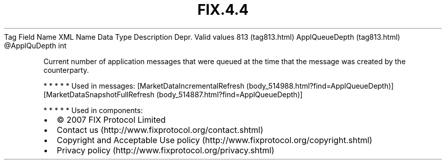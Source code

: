 .TH FIX.4.4 "" "" "Tag #813"
Tag
Field Name
XML Name
Data Type
Description
Depr.
Valid values
813 (tag813.html)
ApplQueueDepth (tag813.html)
\@ApplQuDepth
int
.PP
Current number of application messages that were queued at the time
that the message was created by the counterparty.
.PP
   *   *   *   *   *
Used in messages:
[MarketDataIncrementalRefresh (body_514988.html?find=ApplQueueDepth)]
[MarketDataSnapshotFullRefresh (body_514887.html?find=ApplQueueDepth)]
.PP
   *   *   *   *   *
Used in components:

.PD 0
.P
.PD

.PP
.PP
.IP \[bu] 2
© 2007 FIX Protocol Limited
.IP \[bu] 2
Contact us (http://www.fixprotocol.org/contact.shtml)
.IP \[bu] 2
Copyright and Acceptable Use policy (http://www.fixprotocol.org/copyright.shtml)
.IP \[bu] 2
Privacy policy (http://www.fixprotocol.org/privacy.shtml)
